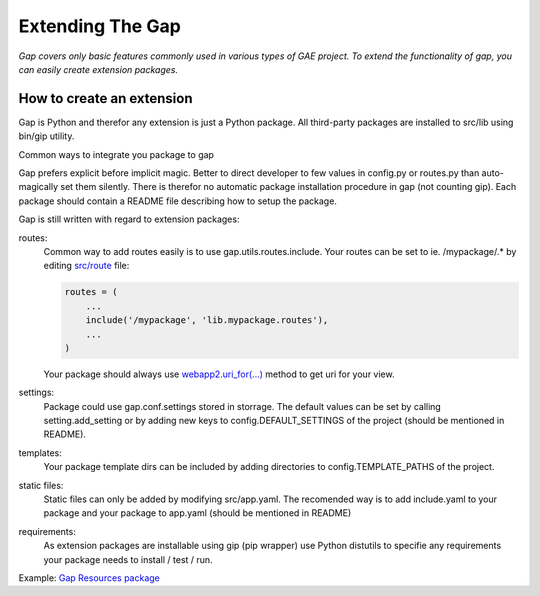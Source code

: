 Extending The Gap
=================

*Gap covers only basic features commonly used in various types of GAE project. To extend the functionality of gap, you can easily create extension packages.*

How to create an extension
--------------------------

Gap is Python and therefor any extension is just a Python package. All third-party packages are installed to src/lib using bin/gip utility.

Common ways to integrate you package to gap

Gap prefers explicit before implicit magic. Better to direct developer to few values in config.py or routes.py than auto-magically set them silently. There is therefor no automatic package installation procedure in gap (not counting gip). Each package should contain a README file describing how to setup the package.

Gap is still written with regard to extension packages:
    
routes:
    Common way to add routes easily is to use gap.utils.routes.include. Your routes can be set to ie. /mypackage/.* by editing `src/route <../gap/templates/src/routes.py>`__ file:
    
    .. code:: python

        routes = (
            ...
            include('/mypackage', 'lib.mypackage.routes'),
            ...
        )

    Your package should always use `webapp2.uri_for(...) <http://webapp-improved.appspot.com/api/webapp2.html#webapp2.uri_for>`__ method to get uri for your view.
    
settings:
    Package could use gap.conf.settings stored in storrage. The default values can be set by calling setting.add_setting or by adding new keys to config.DEFAULT_SETTINGS of the project (should be mentioned in README).
    
templates:
    Your package template dirs can be included by adding directories to config.TEMPLATE_PATHS of the project.

static files:
    Static files can only be added by modifying src/app.yaml. The recomended way is to add include.yaml to your package and your package to app.yaml (should be mentioned in README)
    
requirements:
    As extension packages are installable using gip (pip wrapper) use Python distutils to specifie any requirements your package needs to install / test / run.
    

Example: `Gap Resources package <https://github.com/fragaria/gap-resources>`__
